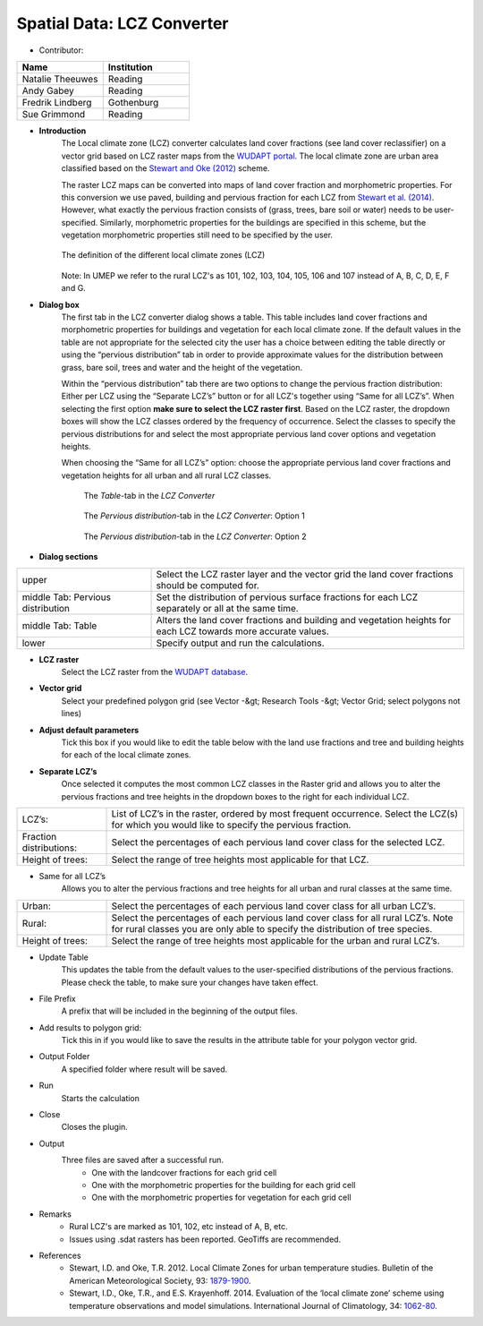 .. _LCZConverter:

Spatial Data: LCZ Converter
~~~~~~~~~~~~~~~~~~~~~~~~~~~
* Contributor:
.. list-table::
   :widths: 50 50
   :header-rows: 1

   * - Name
     - Institution
   * - Natalie Theeuwes
     - Reading
   * - Andy Gabey
     - Reading
   * - Fredrik Lindberg
     - Gothenburg
   * - Sue Grimmond
     - Reading


* **Introduction**
   The Local climate zone (LCZ) converter calculates land cover fractions (see land cover reclassifier) on a vector grid based on LCZ raster maps from the `WUDAPT portal <http://www.wudapt.org/>`__. The local climate zone are urban area classified based on the `Stewart and Oke (2012) <http://journals.ametsoc.org/doi/abs/10.1175/BAMS-D-11-00019.1>`__ scheme.

   The raster LCZ maps can be converted into maps of land cover fraction and morphometric properties. For this conversion we use paved, building and pervious fraction for each LCZ from `Stewart et al. (2014) <http://onlinelibrary.wiley.com/doi/10.1002/joc.3746/abstract>`__. However, what exactly the pervious fraction consists of (grass, trees, bare soil or water) needs to be user-specified. Similarly, morphometric properties for the buildings are specified in this scheme, but the vegetation morphometric properties still need to be specified by the user.
  
   .. figure:: /images/700px-LCZ_description.png
      :align: center

      The definition of the different local climate zones (LCZ)

   Note: In UMEP we refer to the rural LCZ's as 101, 102, 103, 104, 105, 106 and 107 instead of A, B, C, D, E, F and G.


* **Dialog box**
   The first tab in the LCZ converter dialog shows a table. This table includes land cover fractions and morphometric properties for buildings and vegetation for each local climate zone. If the default values in the table are not appropriate for the selected city the user has a choice between editing the table directly or using the “pervious distribution” tab in order to provide approximate values for the distribution between grass, bare soil, trees and water and the height of the vegetation.

   Within the “pervious distribution” tab there are two options to change the pervious fraction distribution: Either per LCZ using the “Separate LCZ’s” button or for all LCZ's together using “Same for all LCZ’s”. When selecting the first option **make sure to select the LCZ raster first**. Based on the LCZ raster, the dropdown boxes will show the LCZ classes ordered by the frequency of occurrence. Select the classes to specify the pervious distributions for and select the most appropriate pervious land cover options and vegetation heights.

   When choosing the “Same for all LCZ’s” option: choose the appropriate pervious land cover fractions and vegetation heights for all urban and all rural LCZ classes.
    
    .. figure:: /images/700px-LCZdialog1.png
        :align: center

        The *Table*-tab in the *LCZ Converter*

    .. figure:: /images/700px-LCZdialog2.png
        :align: center

        The *Pervious distribution*-tab in the *LCZ Converter*: Option 1

    .. figure:: /images/700px-LCZdialog3.png
        :align: center

        The *Pervious distribution*-tab in the *LCZ Converter*: Option 2

        

* **Dialog sections**
.. list-table::
   :widths: 30 70
   :header-rows: 0

   * - upper
     - Select the LCZ raster layer and the vector grid the land cover fractions should be computed for.
   * - middle Tab: Pervious distribution
     - Set the distribution of pervious surface fractions for each LCZ separately or all at the same time.
   * - middle Tab: Table
     - Alters the land cover fractions and building and vegetation heights for each LCZ towards more accurate values.
   * - lower
     - Specify output and run the calculations.

     
* **LCZ raster**
   Select the LCZ raster from the `WUDAPT database <http://www.wudapt.org>`__.

     
* **Vector grid**
   Select your predefined polygon grid (see Vector -&gt; Research Tools -&gt; Vector Grid; select polygons not lines)

     
* **Adjust default parameters**
   Tick this box if you would like to edit the table below with the land use fractions and tree and building heights for each of the local climate zones.


* **Separate LCZ’s**
   Once selected it computes the most common LCZ classes in the Raster grid and allows you to alter the pervious fractions and tree heights in the dropdown boxes to the right for each individual LCZ.

.. list-table::
   :widths: 20 80
   :header-rows: 0

   * - LCZ’s:
     - List of LCZ’s in the raster, ordered by most frequent occurrence. Select the LCZ(s) for which you would like to specify the pervious fraction.
   * - Fraction distributions:
     - Select the percentages of each pervious land cover class for the selected LCZ.
   * - Height of trees:
     - Select the range of tree heights most applicable for that LCZ.


* Same for all LCZ’s
          Allows you to alter the pervious fractions and tree heights for all urban and rural classes at the same time.
.. list-table::
   :widths: 20 80
   :header-rows: 0

   * - Urban:
     - Select the percentages of each pervious land cover class for all urban LCZ’s.
   * - Rural:
     - Select the percentages of each pervious land cover class for all rural LCZ’s. Note for rural classes you are only able to specify the distribution of tree species.
   * - Height of trees:
     - Select the range of tree heights most applicable for the urban and rural LCZ’s.


* Update Table
     This updates the table from the default values to the user-specified distributions of the pervious fractions. Please check the table, to make sure your changes have taken effect.

* File Prefix
     A prefix that will be included in the beginning of the output files.

* Add results to polygon grid:
     Tick this in if you would like to save the results in the attribute table for your polygon vector grid.

* Output Folder
     A specified folder where result will be saved.

* Run
     Starts the calculation

* Close
     Closes the plugin.

* Output
     Three files are saved after a successful run.
       -  One with the landcover fractions for each grid cell
       -  One with the morphometric properties for the building for each grid cell
       -  One with the morphometric properties for vegetation for each grid cell

* Remarks
       -  Rural LCZ's are marked as 101, 102, etc instead of A, B, etc.
       -  Issues using .sdat rasters has been reported. GeoTiffs are recommended.

* References
    - Stewart, I.D. and Oke, T.R. 2012. Local Climate Zones for urban temperature studies. Bulletin of the American Meteorological Society, 93: `1879-1900 <http://journals.ametsoc.org/doi/abs/10.1175/BAMS-D-11-00019.1>`__.
    - Stewart, I.D., Oke, T.R., and E.S. Krayenhoff. 2014. Evaluation of the ‘local climate zone’ scheme using temperature observations and model simulations. International Journal of Climatology, 34: `1062-80 <http://onlinelibrary.wiley.com/doi/10.1002/joc.3746/abstract>`__.
